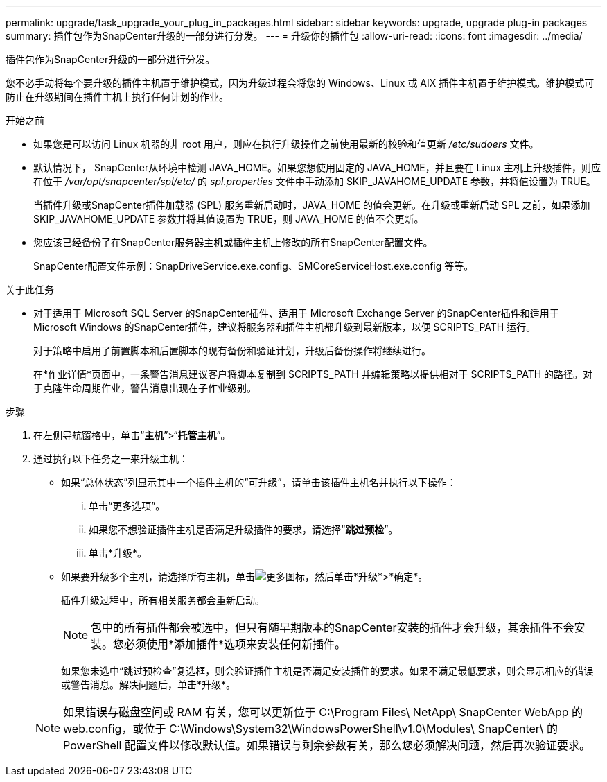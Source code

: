 ---
permalink: upgrade/task_upgrade_your_plug_in_packages.html 
sidebar: sidebar 
keywords: upgrade, upgrade plug-in packages 
summary: 插件包作为SnapCenter升级的一部分进行分发。 
---
= 升级你的插件包
:allow-uri-read: 
:icons: font
:imagesdir: ../media/


[role="lead"]
插件包作为SnapCenter升级的一部分进行分发。

您不必手动将每个要升级的插件主机置于维护模式，因为升级过程会将您的 Windows、Linux 或 AIX 插件主机置于维护模式。维护模式可防止在升级期间在插件主机上执行任何计划的作业。

.开始之前
* 如果您是可以访问 Linux 机器的非 root 用户，则应在执行升级操作之前使用最新的校验和值更新 _/etc/sudoers_ 文件。
* 默认情况下， SnapCenter从环境中检测 JAVA_HOME。如果您想使用固定的 JAVA_HOME，并且要在 Linux 主机上升级插件，则应在位于 _/var/opt/snapcenter/spl/etc/_ 的 _spl.properties_ 文件中手动添加 SKIP_JAVAHOME_UPDATE 参数，并将值设置为 TRUE。
+
当插件升级或SnapCenter插件加载器 (SPL) 服务重新启动时，JAVA_HOME 的值会更新。在升级或重新启动 SPL 之前，如果添加 SKIP_JAVAHOME_UPDATE 参数并将其值设置为 TRUE，则 JAVA_HOME 的值不会更新。

* 您应该已经备份了在SnapCenter服务器主机或插件主机上修改的所有SnapCenter配置文件。
+
SnapCenter配置文件示例：SnapDriveService.exe.config、SMCoreServiceHost.exe.config 等等。



.关于此任务
* 对于适用于 Microsoft SQL Server 的SnapCenter插件、适用于 Microsoft Exchange Server 的SnapCenter插件和适用于 Microsoft Windows 的SnapCenter插件，建议将服务器和插件主机都升级到最新版本，以便 SCRIPTS_PATH 运行。
+
对于策略中启用了前置脚本和后置脚本的现有备份和验证计划，升级后备份操作将继续进行。

+
在*作业详情*页面中，一条警告消息建议客户将脚本复制到 SCRIPTS_PATH 并编辑策略以提供相对于 SCRIPTS_PATH 的路径。对于克隆生命周期作业，警告消息出现在子作业级别。



.步骤
. 在左侧导航窗格中，单击“*主机*”>“*托管主机*”。
. 通过执行以下任务之一来升级主机：
+
** 如果“总体状态”列显示其中一个插件主机的“可升级”，请单击该插件主机名并执行以下操作：
+
... 单击“更多选项”。
... 如果您不想验证插件主机是否满足升级插件的要求，请选择“*跳过预检*”。
... 单击*升级*。


** 如果要升级多个主机，请选择所有主机，单击image:../media/more_icon.gif["更多图标"]，然后单击*升级*>*确定*。
+
插件升级过程中，所有相关服务都会重新启动。

+

NOTE: 包中的所有插件都会被选中，但只有随早期版本的SnapCenter安装的插件才会升级，其余插件不会安装。您必须使用*添加插件*选项来安装任何新插件。

+
如果您未选中“跳过预检查”复选框，则会验证插件主机是否满足安装插件的要求。如果不满足最低要求，则会显示相应的错误或警告消息。解决问题后，单击*升级*。

+

NOTE: 如果错误与磁盘空间或 RAM 有关，您可以更新位于 C:\Program Files\ NetApp\ SnapCenter WebApp 的 web.config，或位于 C:\Windows\System32\WindowsPowerShell\v1.0\Modules\ SnapCenter\ 的 PowerShell 配置文件以修改默认值。如果错误与剩余参数有关，那么您必须解决问题，然后再次验证要求。





